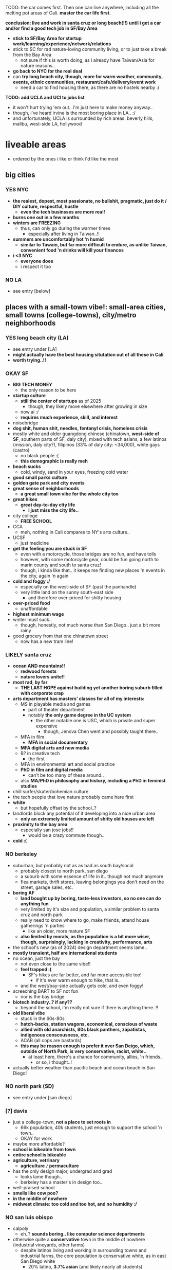 

TODO:
the car comes first. Then one can live anywhere, including all the melting pot areas of Cali.
*master the car life first.*

*conclusion: live and work in santa cruz or long beach(!!) until i get a car and/or find a good tech job in SF/Bay Area*
  - *stick to SF/Bay Area for startup work/learning/experience/network/relations*
  - stick to SC for rad nature-loving community living, or to just take a break from the Bay Area
    - not sure if this is worth doing, as i already have Taiwan/Asia for nature reasons..
  - *go back to NYC for the real deal*
  - can *try long beach city, though, more for warm weather, community, events, ethnic communities, restaurant/cafe/delivery/event work*
    - need a car to find housing there, as there are no hostels nearby :(

*TODO: add UCLA and UCI to jobs list*
  - it won't hurt trying 'em out.. i'm just here to make money anyway..
  - though, i've heard irvine is the most boring place in LA.. :/
  - and unfortunately, UCLA is surrounded by rich areas: beverly hills, malibu, west-side LA, hollywood


* liveable areas
  - ordered by the ones i like or think i'd like the most

** big cities
*** YES NYC
- *the realest, dopest, most passionate, no bullshit, pragmatic, just do it / DIY culture, respectful, hustle*
  - *even the tech businsses are more real!*
- *burns one out in a few months*
- *winters are FREEZING*
  - thus, can only go during the warmer times
    - especially after living in Taiwan..!!
- *summers are uncomfortably hot 'n humid*
  - *similar to Tawain, but far more difficult to endure, as unlike Taiwan, convenient food 'n drinks will kill your finances*
- *i <3 NYC*
  - *everyone does*
  - i respect it too
*** NO LA
- see entry [below]
** places with a small-town vibe!: small-area cities, small towns (college-towns), city/metro neighborhoods
*** YES long beach city (LA)
  - see entry under [LA]
  - *might actually have the best housing situtation out of all these in Cali*
  - *worth trying..!!*
*** OKAY SF
  - *BIG TECH MONEY*
    - the only reason to be here
  - *startup culture*
    - *still the center of startups* as of 2025
      - though, they likely move elsewhere after growing in size
    - now ai :/
    - *requires much experience, skill, and interest*
  - noisebridge
  - *dog shit, human shit, needles, fentanyl crisis, homeless crisis*
  - mostly white and older guangdong chinese (chinatown, *west-side of SF*, southern parts of SF, daly city), mixed with tech asians, a few latinos (mission, daly city?), filipinos (33% of daly city: ~34,000), white gays (castro)
    - no black people :(
    - *this demographic is really meh*
  - *beach sucks*
    - cold, windy, sand in your eyes, freezing cold water
  - *good small parks culture*
  - *golden gate park and city events*
  - *great sense of neighborhoods*
    - *a great small town vibe for the whole city too*
  - *great hikes*
    - *great day-to-day city life*
      - *i just miss the city life..*
  - city college
    - *FREE SCHOOL*
  - CCA
    - meh, nothing in Cali compares to NY's arts culture..
  - UCSF
    - just medicine
  - *get the feeling you are stuck in SF*
    - even with a motorcycle, those bridges are no fun, and have tolls
    - however, with some motorcycle gear, could be fun going north to marin county and south to santa cruz!
    - though, i kinda like that.. it keeps me finding new places 'n events in the city, again 'n again
  - *cold and foggy :/*
    - especially on the west-side of SF (past the panhandle)
    - very little land on the sunny south-east side
      - and therefore over-priced for shitty housing
  - *over-priced food*
    - unaffordable
  - *highest minimum wage*
  - winter must suck..
    - though, honestly, not much worse than San Diego.. just a bit more rainy
  - good grocery from that one chinatown street
    - now has a new tram line!
*** LIKELY santa cruz
  - *ocean AND mountains!!*
    - *redwood forests*
    - *nature lovers unite!!*
  - *most rad, by far*
    - *THE LAST HOPE against building yet another boring suburb filled with corporate crap*
  - *arts department has masters' classes for all of my interests:*
    - MS in playable media and games
      - part of theater department
      - notably *the only game degree in the UC system*
        - the other notable one is USC, which is private and super expensive
          - though, Jenova Chen went and possibly taught there..
    - MFA in film
      - *MFA in social documentary*
    - *MFA digital arts and new media*
    - B? in creative tech
      - the first
    - MFA in environmental art and social practice
    - *PhD in film and digital media*
      - can't be too many of these around..
    - also *MA/PhD in philosophy and history, including a PhD in feminist studies*
  - chill surfer/skater/bohemian culture
  - the tech people that love nature probably came here first
  - *white*
    - but hopefully offset by the school..?
  - landlords block any potential of it developing into a nice urban area
    - *only an extremely limited amount of shitty old houses are left*
  - *proximity to the bay area*
    - especially san jose jobs!!
      - would be a crazy commute though..
  - *cold :(*

*** NO berkeley
  - suburban, but probably not as as bad as south bay/socal
    - probably closest to north park, san diego
    - a suburb with some essence of life in it.. though not much anymore
    - flea markets, thrift stores, leaving belongings you don't need on the street, garage sales, etc.
  - *boring AF*
    - *land bought up by boring, taste-less investors, so no one can do anything fun*
    - very limited by it's size and population, a similar problem to santa cruz and north park
    - really need to know where to go, make friends, attend house gatherings 'n parties
      - like an older, more mature SF
    - *also limited by morals, as the population is a bit more wiser, though, surprisingly, lacking in creativity, performance, arts*
  - the school's new (as of 2024) design department seems lame..
  - *mostly transient, half are international students*
  - no ocean, just the bay
    - not even close to the same vibe!!
    - *feel trapped :(*
      - SF's hikes are far better, and far more accessible too!
        - if it's ever warm enough to hike, that is..
    - and the west/bay-side actually gets cold, and even foggy!
  - screeching BART to SF not fun
    - nor is the bay bridge
  - *biotech industry..? if any??*
    - beyond the school, i'm really not sure if there is anything there..!!
  - *old liberal vibe*
    - stuck in the 60s-80s
    - *hatch-backs, station wagons, economical, conscious of waste*
    - *allied with old anarchists, 80s black panthers, zapatistas, indigenous conscousness, etc.*
    - ACAB (all cops are bastards)
    - *this may be reason enough to prefer it over San Deigo, which, outside of North Park, is very conservative, racist, white..*
      - at least here, there's a chance for community, allies, 'n friends..
        - or so, i thought..!
  - actually better weather than pacific beach and ocean beach in San Diego!

*** NO north park (SD)
  - see entry under [san diego]
*** [?] davis
  - just a college-town, *not a place to set roots in*
    - 66k population, 40k students, just enough to support the school 'n town..
    - OKAY for work
  - maybe more affordable?
  - *school is bikeable from town*
  - *entire school is bikeable*
  - *agriculture, vetrinary*
    - *agriculture =/= permaculture*
  - has the only design major, undergrad and grad
    - looks lame though..
    - berkeley has a master's in design too..
  - well-praised school
  - *smells like cow poo?*
  - *in the middle of nowhere*
  - *midwest climate: too cold and too hot, and no humidity :/*

*** NO san luis obispo
  - calpoly
    - eh..? *sounds boring.. like computer science departments*
  - otherwise quite a *conservative* town in the middle of nowhere (industrial vineyards, other farms)
    - despite latinos living and working in surrounding towns and industrial farms, the core population is conservative white, as in east San Diego white
      - 20% latino, *3.7% asian* (and likely nearly all students)
  - *prices seem much lower here than anywhere else i've seen..!*
    - save LA
  - very small
    - *feels like it could become boring very very quickly..*
  - avila beach / morro bay not far
    - seem really tasteless, just kitchy tourist stops
    - surrounded by beach ghost-towns, bought up by investors

*** [?] goleta/ucsb
  - just the school/college-town (just enough people to support the school), actual town (santa barbara) is useless
    - and thus, *no roots*
    - OKAY for work
  - expensive area, *extremely limited by housing*
    - *no one actually lives there.. as the only business is the school*
  - not bikeable..?? :/
  - *school is on the beach! and has the mountains behind it!!*
  - *i'm on a beach!*

*** NO ocean beach (SD)
  - see entry under [san diego]
*** NO downtown oakland
  - see entry under [oakland]
  - oaktown?
** NO endless car-centric suburbia..
  - *well, all of Cali except SF and downtown areas is this.. :/*
*** OKAY LA
  - *TEMP: i'm reconsidering that this may actually be better than berkeley, SD, and SJ..*
  - has *by far the best energy out of all of California, from SD to SF*
    - *generally livelier, happier, more energetic people, the opposite of stingy*
      - though, also *burnt out*
    - *generally, easier to get along with, sharing a suburban hustling 'n bustling culture.. similar to how the NYC hustle brings people together*
      - *including whites, latinos, blacks, a few asians.. everyone! :D*
        - *including first generation immigrants!!*.. truly everyone mingles
      - *honestly, feels like living in middle-class Virginia Beach nieghborhoods, but with more positive energy, industry, ethnic enclaves, etc..*
        - this could be fun..!
    - *has a larger variety of people, beyond the tech people of the Bay Area*
      - *attracts artists, especially performance artists*
      - *attracts first generation immigrants, whom are similarly lively!*, as there are significant existing ethnic enclaves
    - has that *too big to fail* energy
  - nightmare lack of urban planning and architecture
    - *really have to look beyond this to see the beauty of it: the people and their cultures*
    - actually results in far more comfortable, spacious living/lifestyle, befitting the weather
      - houses are more spacious, with more luxurious bathrooms, kitchens, etc.
      - *the people have a very suburban, comfortable lifestyle too*
  - *industry and culture sucks compared to NYC: just too fake, flaky, stupid (except LBC, south-central)*
    - possibly the center of woke culture
    - just far more complacent, simple-minded businesses without assimilation nor innovation
  - *might actually have the best weather in Cali..*, for sub-tropical people like me, asians, blacks, 'n latinos
    - *feels much warmer than san diego, with less wind, though still retaining a good ocean breeze* to clean the air
    - *can stay outside at night, nearly all year*
      - *can motorcycle/bike at night too*
        - actually easy and comfortable (weather) to drive at night, even by motorcycle.. feel calm, though people do speed through the night..
      - *perfect porch/patio weather*
  - *possibly has the greatest amount of affordable housing among the most sought out places to live in California*
    - *some places go for $650/month!!* (Carson)
    - quite a few places under $1000, which is far more rare in SD (all of it), Bay Area, and possibly Santa Cruz
    - *lower minimum wage, average wage, and professional wage, especially in tech*
**** *has by far the most amount of distinct neighborhoods, especially ethnic ones:*
    - *LA is a microcosm of California*
      - basically, the rest of SoCal, and even NorCal (except SF and SC), can be found in LA:
    - *but most suck: are exclusive, ethnic-based, traditional or class-based*, with LBC as one of the rare few exceptions:
***** YES *LBC*
- *the only thing good about LA..??*
- *oakland on the sea*
  - similar demographics: black, south-east asian, *pan-gender*
    - lots of young people, especially students
  - similarly ghetto: homeless, drugs, crime
    - though, possibly less crime than Oakland..
  - similar to east coast cities: philadelphia, baltimore
    - overshadowed by a nearby bigger city, port, black population, lively music 'n arts, etc.
- *a microcosm of LA, and therefore California*
  - a mix of good and rough areas, making it a prime place to start busineses, especially for the surrounding bedroom Asian neighborhoods:
    - those surrounding areas are not fun to live in.. best to stick to the LBC and retain community relations
    - westminster is old Vietnamese money/families, complete with old retired dudes playing chess at cafe/gambling dens
    - garden grove is old Korean money/families
      - all are sprawling, strip mall suburbs
    - carson has a Filipino population
    - chinese people seem to be all around too..
- long beach
  - can easily drive/bike/walk up to several parking lots right next to the beach, like ocean beach: simple satisfaction for the lazy, *i actually love it!*
    - lots of people playing black music! :D
  - *the air is much warmer and less windier than san diego, reminds me of Taipei!!*
  - *the water is much calmer*, thanks to it facing south, like a bay, *and it calms me down too :)*
  - can't swim here
    - *the LA river dumps out all it's shit here, and there's a huge harbor*
    - maybe okay to dip your feet in..?
- *terrible traffic in every direction*
  - thus, you are trapped in there..
    - but you don't want to be anywhere else anyway..
    - tough to get to north-west LA, and impossible(?) to get to north-east LA, however:
    - *has the blue line to downtown (can transfer at main station), north-east LA, SGV, etc.* in case of an event
      - just have to think of it as riding the Caltrain in the Bay Area.. it's a very very long-distance train..
      - frightening to go on the wrong time, but maybe alright on the weekends and during events..??
- has some more beaches nearby: seal beach, bolsa chica beach, then huntington beach (costs $15 to park..!)
- *possibly even better weather than oakland, as you get the ocean wind!*
- snoopy d o double-g
***** [?] west/ocean-side LA
- maybe too white.. rich white like san diego
- venice beach
  - like ocean beach
- santa monica
  - MAYBE *silicon beach*
    - *UCLA*
    - *the best campus and food*
      - *TODO: hmmm, maybe not a bad place to work.. i mean, if you're going to be on the campus everyday anyway..*
    - near hip hollywood, or homeless hollywood.. and burnt malibu/santa monica
      - interesting.. but seems to only be huge companies, not a startup hub like SF 'n NYC..?
***** [?] north-east LA
- like berkeley?
- looks quite boring... maybe too white..??
***** [?] pasadena/south-pasadena
- like palo alto?
- also looks too boring, with big boring financial company headquarters..
- adjacent to SGV
***** NO chinatown (in dtla)
- tiny, as in a few blocks..
***** NO downtown
- like san diego's: garbage
***** NO the rest of LA / endless suburbia
  - like south bay and asian suburban in san diego, but flatter, and seemingly more endless, as nature is further away
  - *endless tract houses 'n strip malls, welcome to car city*
****** NO north OC?
- vietnamese, koreans, filipinos, chinese, etc.
****** NO SGV
- *SGV scared me.. these are not the Asians i was lookin' for..*
- chinese, including taiwanese, suburbs
  - boring
****** NO SFV
- latino, white
  - equally boring, with less culture
****** NO east LA
- likely gentrifying, with new asians and whites moving in
  - though, very slowly, as *it's littered with industrial buildings, graffiti, old infrastructure, etc.*
    - it might be *the oldest district in LA!*
- latino
  - mostly working-class latinos live here
  - used to be gang heavy, still has some
- boyle heights
  - too close to DTLA
- lincoln heights, city terrace, montebello
- el sereno

****** NO gateway cities (except LBC and maybe cerritos)
- see LBC under small towns
- NO *cerritos/artesia + parts of la palma/bellflower
  - *the location seems trapped in the middle of nowhere: surrounded by gateway city land*
  - *a pocket of majority asian: a very rare great asian demographic spread*
    - filipino, korean, chinese (20-25% of asians), indian (12% of asians), japanese/taiwanese/vietnamese (2-5% of asians), others
      - a great amount of filipinos
      - possibly the most dense south-asians
        - has an *indian street*
          - with a few Taiwanese shops nearby!
    - ABC school district attracts asians
  - safer, police actually work
- bellflower, norwalk, downey, whittier, south gate
  - mostly latino-land, can get rough 'n rowdy, rather *indistinguishable, bland*
  - "Cerritos would be the top pick, followed by Artesia. *The only con is affordability.*

    Whittier is a personal favorite, but I think it skews Hispanic(?). The other side of the hill, and to the north, is where there are large Asian communities. Also, I wouldn't call it exactly freeway adjacent. Lovely town though.

    Bellflower is kind of meh. Some parts I'd consider the whole Cerritos/Artesia area, and others I consider more aligned with Long Beach/Lakewood. The same is going to go to Norwalk -- not really large enough or distinct enough to have it's own identity. Like, I'd live there, but I'd go other places to do stuff. However, I know quite a few people of South Asian and Pacific Islander decent that enjoy living in these towns."
    - https://www.reddit.com/r/MovingToLosAngeles/comments/1elmnfe/whittier_vs_norwalk_vs_cerritos_vs_downey_vs/
      - looking for safe, asian, etc.
  - "Cerritos all the way. It's full of Asians, Indians, Whites and Latinos. Safest out of all 4. No gangs out there except for posers. The cops actually give a damn and respond quickly to crimes. Quality of life is great.

    Long Beach is only feasible if you're able to afford a place on the very east part near the 605/OC border. But either way it's still Long beach so you're going to deal with quality of life issues the moment you venture out of your safe neighborhood. Useless slow cops, gangs, loud rap music blaring, mariachi music blaring, mobs of "teens" on bikes harassing people, etc.

    Bellflower and Norwalk are ghetto. Just yesterday they literally had a land a full on SWAT helicopter a residential public park in the middle of the day because of an armed robbery/homicide. There's also homeless people everywhere. Not much of Asian population to speak of except some small pockets.

    Downey is okay only if you're Latino/Mexican. The people there are kinda pretentious because they like to think they're above the "ghetto" surrounding cities but in reality they are not any different. They only hold that reputation because their small police department used to engage in civil rights violations and they would profile perceived gang members and drop them off in other cities. There is not really an Asian population in Downey."

****** NO north OC
- one or two-storey single-home houses with spacious yards sprawling all the way
  - notably *lacking small parks*.. *it's suffocating..*, though thankfully the beach air saves it
  - have to ride to hill trails or long/huntington beach
    - *long beach is such a great asset to have nearby!!*
- decrepit strip malls that could've belonged to any lower to middle-class neighborhood in VA Beach
- old traditional asian money: vietnamese, koreans, etc.
  - *this certain blend of people seem very insular, exclusive*
  - *but also has a great blend of asians on the northern parts, above the old korean/vietnamese neighborhoods*
  - https://www.reddit.com/r/orangecounty/comments/18g7gp8/where_the_asians_are_at_in_oc/
  - [?] the area northeast of buena park (buena park, fullerton, placentia?, brea, yorba linda)
    - [?] yorba linda
      - also a great asian spread
    - [?] brea
      - 1-6% korean, chinese, filipino, indian, vietnamese, japanese | <1% pakastani, cambodian, taiwanese, lao
        - wow..
    - [?] fullerton
      - 12% korean, 1-3% chinese/filipino/indian/viet
  - [?] buena park
    - koreans (10%) and filipinos (8%), some indians/viet/chinese too
  - NO cypress, la palma, stanton
    - a good asian spread, korean and filipino dominant
    - seems pretty bland, mixed up, with a few random latino and asian strip malls, then bland white burger joints
  - NO garden grove
    - 30% vietnamese
    - koreatown: old Korean money/families
      - centered on garden grove blvd
      - migrated to buena park
      - i've always found Korean culture to be boring as fuck
    - *has an old conservative racist white stronghold*
      - https://www.reddit.com/r/orangecounty/comments/1cfrub0/is_there_a_lot_of_racism_in_west_garden_grove/
      - kinda fits the xenophobic koreans, lol
  - NO westminster (+ midway city)
    - little saigon: old Vietnamese money/families, complete with old retired dudes playing chess at cafe/gambling dens and drinking at karaoke clubs
      - centered on bolsa ave
    - *has a similar comfort to Chinese surburban neighborhoods, containing all the shops you would ever need and could find in their home country, giving the feeling of their home country*
      - *actually seems great, it's just that the Vietnamese people are of an older, insular generation*, that it seems really difficult to get into
    - *tightly packed ethnic enclave, absolutely dominating the region's strip malls*
  - NO fountain valley
    - 30% vietnamese, a few of other asians (Chinese, Japanese, Taiwanese?, etc.)
    - park is a huge waste of space
  - many parts of OC have 10%+ asian
    - a good amount is still Chinese

****** NO south OC
- FUCK NO
- rich, *old money, conservative (including Trump)* asians (including Indian) and whites (40% each), and some latinos, some arab, some persian too, rare to *no blacks :(*
  - the "white asians", white-washed
    - asians mostly live on the northeast side, near the hills: northwood point, eastwood, orchard hills, etc. and great park too
    - this makess sense for Taiwanese people
- irvine
  - *majority 42% asian!*
  - a rather big county
    - *236k asians!*
- tustin
  - 22% asian
- many parts of OC have 10%+ asian
- *generally considered the most boring part of LA, and possibly California*
  - starbucks galore, 85 degrees cafes, clean, middle to upper class
    - the food sucks too, including the hipster crap, save costa mesa
    - *"The only fun to be had here is retail and chain restaurants."*
  - wide multi-lane streets
    - *frightening to me!!*
- *generally considered to have the most stuck up police/enforcement*, along with *strict HOA*
- "OC Asians have this kinda keep up with jones kinda life style. While SGV Asians are more about street life."
- UCI
  - shit campus, similar to UCSD
  - *highest amount of asians* out of all the UCs
****** NO SFV
- *the only thing worse than south OC*
- latino, white
  - *even more boring??* (is that possible!?), with less culture
- there's a few hip neighborhoods on the other-side of the hills above hollywood
  - but might be a problem if you commute to LA/NELA/etc.
  - studio city
  - panorama city
  - etc.

*** [?] san jose / south bay area
  - overall, i think i'd just prefer LA metro / SGV or cities (SF, NYC, etc.)..
    - NOTE: this is the last big metro to explore/travel
  - *only worth living here if you have a high-paying tech job nearby..*
  - *basically south OC but with solely tech bros, no girls, at all: man jose*
    - rich, boring asian tract-house suburbia
    - *literally nothing fun to do, no events*
      - have to go into Taiwan mode, and just socialize, talk, eat, drink, travel together :)
  - *no nightlife*
    - https://www.reddit.com/r/bayarea/comments/tiifqv/nightlife_bay_area_vs_socal/
      - basically, LA just attracts those into media/entertainment types, those that are outgoing, social
      - mostly families, not a destination for young people
      - just suburbs / bedroom communities, no downtowns
      - expensive to start such a business
        - maybe difficulty with permits, noise, etc.
        - population not really into going out (tech people) nor spending money
  - *food still doesn't compare to SGV*
    - https://www.reddit.com/r/FoodLosAngeles/comments/1bsw1qk/which_metro_area_has_better_chinese_food_los/
      - beyond SF (chinatown, richmond) a few Taiwanese spots in southbay (fremont, cupertino, etc.), it doesn't even come close to the SGV
  - at least people actually live here though.. compared to transient berkeley and SF..??
    - not a great thing, as i saw in the suburbs of san diego..
  - a useless downtown
  - *no beach..? what about mountains..? waterfalls? rivers??*
    - i think i'd feel trapped here..
  - *tech work / BIG TECH MONEY*
    - the boring, corporate kind.. (*startups are in SF, NYC, a little in LA/seattle*)
  - san jose
    - vietnamese dominant
  - *cupertino (and surrounding areas: saratoga, sunnyvale), santa clara, mountain view, foster city, milpitas, fremont, etc.*
    - *a lot of asians*
    - smellpitas: air from a nearby landfill wafts down
      - best asian spread
    - chinese and indian dominant split
    - *taiwanese tech scene*
      - see fb group posts

*** NO san diego
- *basically, a duller, mellow, less cultured (diversity and ways of living/thinking) LA with nicer beaches and cleaner, newer development*
  - *lacks the energies of: artist culture of LA, tech-startup culture of SF, and research culture of Berkeley 'n Stanford*
  - *the beach alone makes it much more livable than suburbs without beaches*
  - still $1000 minimum for a room in a house/apartment
- transient population
  - lots trying to move in, just as many getting out..?
  - lots living in RVs / cars in/nearby RV parks
- tourists
  - not so many..
  - they stick to the beaches though.. and bring in easy money!
  - and probably bring the prices up too..
- *chill surfer/skater/bohemian culture*
  - gets old.. *i prefer the energy of the city: NYC, and probably even LA todo
- *car-camping culture*
  - *RV camps, park next to beach, everything!*
  - *truly stress free*
- school (UCSD) is lame, STEM only..
  - the school's campus is also lame: modern 1960s office buildings, car-centric
  - kinda in the middle of rich areas: surrounded by the beach, torrey pines, la jolla, small hill/valley neighborhoods
  - *influenced/created biotech industry*
    - which is also lame..
- SDSU (SD state) is a party school, not competitive
- jobs pay less than LA and Bay Area, yet the price of housing is the same

**** neighborhoods
***** OKAY north park
  - *hip, young, lively, liberal, subruban-bikeable small town*
    - lots of indie shops 'n restaurants (and not in strip malls!!)
      - though, still quite strip-malley around hillcrest and a few other areas..
    - a little strange though, like a suburban neighborhood turned hot-spot, like berkeley..
      - still made for cars
    - still quite white.. though, a good amount of latinos from the east/south-east, and asian kids from the north too!
  - *perfect location*:
    - *in-between bedroom asian and latino neighborhoods*, where you can get real food.. though, it's all in *over-priced suburban strip malls..*
    - *close to ocean beach and mission/pacific beach!*
      - *yet far enough to avoid the cold, coastal weather*
  - *over-priced*, better to live in the asian or latino suburbs
***** NO ocean beach
    - *a small, dumpy, beloved beach-town of it's own..*
    - *like haight st., can get old quick*, though, still cool, as far as music performances go
    - very white
      - *i'm afraid, too white for me.. too mono-culture, too american*
      - *very exclusive neighborhood*
    - *the water is COLD*
    - very competitive housing
    - *very often has weird cold beach weather*
***** NO pacific beach
- *boardwalk/beach*
  - unaffordable to have anything cool on it
  - *still, just great to have tho.. everyone comes out to this one!!*
- neighborhood has all the major grocery stores
- *insecure frat boys, proud boys (racists), and military boys fighting*
***** the rest of san diego / suburbia
- *culture-less*, in diversity and ways of thinking/living
- *strip mall and white-painted SUV subrubs, like an extension of LA*
  - *new boring tract homes inland/north-east, and still a million minimum..*
- *no black people in most of San Diego??*
  - *this really kills the liveliness of SD..*
****** [?] latino neighborhoods
- *more diverse, including a few black and filipino enclaves (bay terrace)*
  - filipinos near 32nd st naval base in national city
****** OKAY asian neighborhoods
- LA prices for... what? the beach..?
- *VA Beach at 3-5x the price*
  - not the asians i'm interested in!!
    - *though, they do remind me of myself..: suburban, computer-oriented*
- a cooler/chiller/newer alternative to OC..?
  - but without the community, industry, creativity, etc., also much like VA beach
- *mira mesa feels like an asian virginia beach neighorhood*
  - *filipinos, vietnamese, indian*
    - lots of filipinos too!
      - next to miramar naval base
  - miramar has a little indian area thanks to qualcomm
  - convoy, just across miramar
    - which is where electronics manufacturers were, where japanese and koreans worked
- "National City -> Mira Mesa -> Penasquitos/Rancho Bernardo. Nowadays, it's Eastlake/Otay Ranch, I think?"
  - migration of filipinos (along with other asians)
- CV, poway, 4S, del mar
  - chinese and high-tech workers moved to these upper-class areas for the school districts
- linda vista
  - government built houses for vietnamese refugees
- the canyons and highways of San Diego make adjacent neighborhoods feel like a trek away, unlike LA
  - must cross miramar to get to north park
  - must cross a bunch of highways to get to the beach
  - must take the highway to go anywhere inland
****** NO north county
- *endless beaches, all bought up, owned by and live in by white people*
  - mostly rich white families (with businesses elsewhere?) with boats, SUVs, and other boy toys
- similar to west LA (manhattan/hermosa beach), but newer/later history
- oceanside
  - may be the exception, with *a great weekly street market* (biggers than ocean beach!)
    - maybe people from the inland areas come out for the hustle..
  - or maybe not, still appears to be bought up by investors, and *has a lot of big, ugly, hotels 'n apartment buildings..*

*** NO oakland
  - *??*
  - crime scared most people and economy away
    - including the long-enduring chinatown
  - seems for young, hip people.. too young 'n hip..
    - *provides a good counter-balance to berkeley, with street smarts*
    - k-town def for kids
    - lots of shops in downtown also cater to the hip youth
  - *black american culture*
  - actually good weather
  - beyond downtown is boring suburbs, without the ocean
    - dyin' of thirst
    - *fruitvale has a lot of latino people vending food out on parking lots!!*
      - maybe the start of latino-land..

* unliveable areas
  - basically, anything north of SF, as it gets more cold, cloudly, rainy: *depressing*, especially beyond the summer months
    - however, beautiful during the summer!
  - also, it becomes very white, as they are the only ones who can tolerate such miserable weather, and their own race / lack of other races
** portland
- rainy
  - *more rainy than seattle!?*
- cloudy
- white
  - really, *no asian communities!!*, but it makes sense for a city with public transport..
    - though, ~7% asian: 2% viet, 2% chinese, <=0.5% every other asian
  - culture-less
** seattle
- tech hub / bellavue
  - microsoft
  - tech asian community
    - probably like fremont
- university of washington
  - a legit public/state uni
- cloudy
  - *no sun for several months during the winter half*
- rainy
- white
  - though less white than portland.., thanks to the tech hub?
    - actually has *14% asians*!: 4% chinese, 2% filipino/vietnamese, 1% indian/japanese/korean, <=0.5% everyone else
      - also *has asian areas*: international district, little saigon, beacon hill, etc.
** most small towns of Cali
- just too isolating.. vacant of culture






* ride back up the coast
https://bestneighborhood.org/race-in-san-diego-ca/i
  - a great site to see the racial divide in America, and find liveable places amongst other minorities
  - all white along the coast, no minorities in north county
    - except a valley inland from oceanside: vista, san marcos, escondido
  - asians, mostly east asians, are stuck in the middle, upper-class suburbia in mira mesa, sorrento valley, etc. super boring. they go to convey to eat out
      - had a bad history with the chinese, with chinatown taken down for city renovations
  - tiny filipino population stuck in bay terraces, surrounded by latino nieghborhoods and the naval base
  - south and south-east is all latino! and a few black people
    - probably the only diverse place to live.. with low-income housing

LA
  - *most diverse, by far, makes San Diego look like a joke, until south Bay Area*
  - *long beach, only beach area that's not white (black, latino, and south-east asian!)*
  - asians in:
    - notably divided by race
    - san gabriel, rowland heights/diamond bar hills, eastvale
      - FAR from everything!.. but they built their own world, i guess...??
    - *OC: irvine, viet in garden grove and westminister, artesia, NE of buena park*
      - *access to the better beaches, LBC, and DTLA. not bad..*

*oxnard*
  - latino
    - try it out..?

no asian until near UCSB

santa maria
  - latino

SLO
  - all white

hwy 101: soledad, salinas
  - all latinos

*watsonville*
  - all latino
  - good stop before santa cruz..

bay area
  - san jose, fremont, hayward, tri-valley
  - vallejo

sacramento
  - south of sac, in elk grove

NOTHING UNTIL SEATTLE
  - a few sprinkles in portland, but likely too gloomy, rainy for most asians






* random research
** reddit tidbits
https://www.reddit.com/r/aznidentity/comments/vjg4h6/some_observations_about_the_bay_area_from_an_la/
  - hmmmm, super interesting sub-reddit


an interesting bit on LA history..:

Just to put the SGV into perspective. Housing segregation was still a thing well into the 1980s. In many SGV ghetto areas, it was 5% to 10% Asian in the late 19th and early 20th century (and majority Mexican), when it was more agricultural. They lived in work camps at first, as contract labor. These camps became ghettos. So the area was prepped to become the SGV it is today, because of these seed communities.

Read this: https://imdiversity.com/villages/asian/history-of-asians-in-the-san-gabriel-valley/

That's also why the SGV was never really fully white. Nor was it ever fully considered "LA", because it was never able to wipe out these old Mexican and Asian populations. Also, some of the original whites into the area, like Temple and Workman, sided with Mexico in the Mexican-American war, and bailed out after the war.

You don't see all these roots anymore, because a lot of the people were Japanese, and put into the concentration camps during WW2, and the communities were wiped out. Also, there were Chinese camps, and towns, and those got burnt or buried. There was also a Korean town, I think, in the Inland Empire, and that's also gone.

Also, Chinese have been in the City of LA since the 1850s. By 1870s, there was a Chinatown of around 200 people. Then there was the massacre. Later, that small Chinatown was wiped out by the train station and freeway.





It is related to the % Whites in neighborhoods.

The most un-Asian/white-washed/self-hatred places are all the suburbs over 80% Whites.

The most AZN places are somewhere like Honolulu (16% Whites) , enclaves in and around LA ( Monterey Park 4% Whites) , and enclaves in NYC ( Sunset Park 10%, Flushing 9%)

Let me make it clear, it's not about % of Asians, but % of Whites.

Places like Irvine, West Bay, Seattle, Vancouver, despite with large Asian population, are very different from Honolulu or LA ( at least currently) . Because the % of Whites is still very large.
